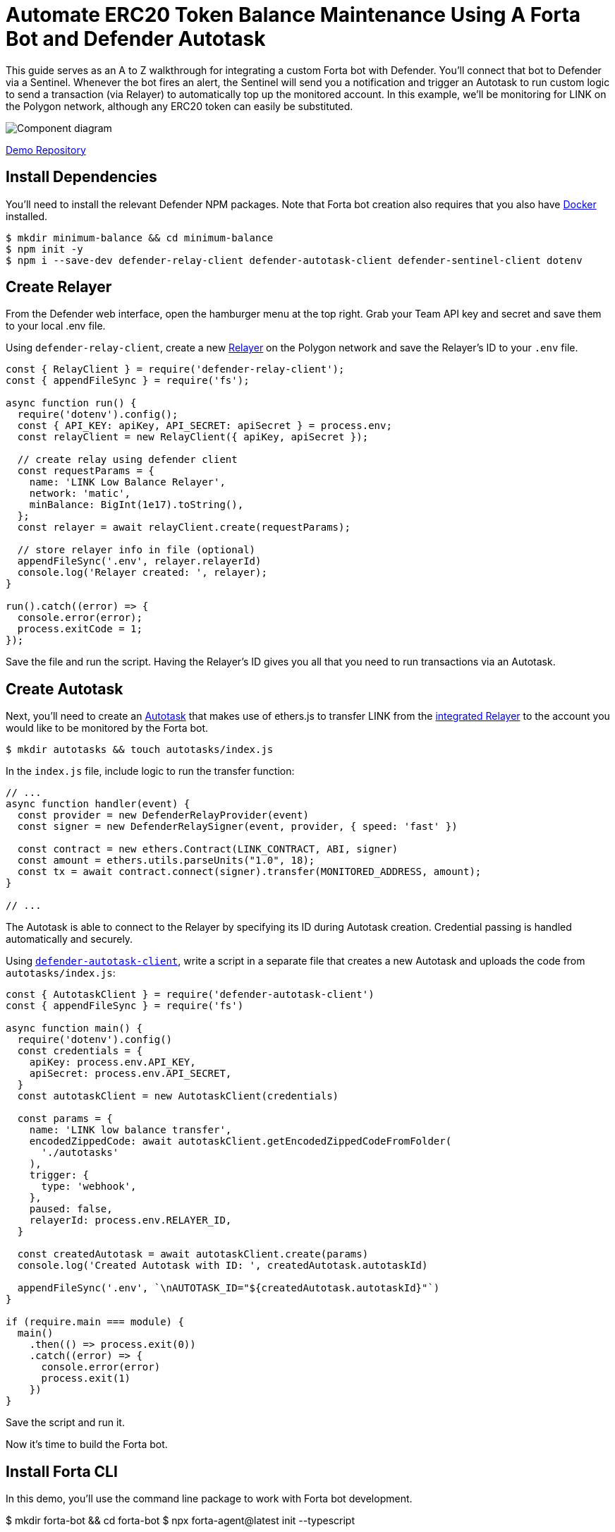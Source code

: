 # Automate ERC20 Token Balance Maintenance Using A Forta Bot and Defender Autotask 

This guide serves as an A to Z walkthrough for integrating a custom Forta bot with Defender. You'll connect that bot to Defender via a Sentinel. Whenever the bot fires an alert, the Sentinel will send you a notification and trigger an Autotask to run custom logic to send a transaction (via Relayer) to automatically top up the monitored account. In this example, we'll be monitoring for LINK on the Polygon network, although any ERC20 token can easily be substituted. 

image::guide-balance-automation-forta-sentinel.png[Component diagram]

https://github.com/offgridauthor/automate-balance-topping-demo[Demo Repository]

[[install-dependencies]]
== Install Dependencies

You'll need to install the relevant Defender NPM packages. Note that Forta bot creation also requires that you also have https://www.docker.com/get-started[Docker] installed.


```
$ mkdir minimum-balance && cd minimum-balance
$ npm init -y
$ npm i --save-dev defender-relay-client defender-autotask-client defender-sentinel-client dotenv
```

[[create-relayer]]
== Create Relayer

From the Defender web interface, open the hamburger menu at the top right. Grab your Team API key and secret and save them to your local .env file.

Using `defender-relay-client`, create a new https://docs.openzeppelin.com/defender/relay[Relayer] on the Polygon network and save the Relayer's ID to your `.env` file. 

```
const { RelayClient } = require('defender-relay-client');
const { appendFileSync } = require('fs');

async function run() {
  require('dotenv').config();
  const { API_KEY: apiKey, API_SECRET: apiSecret } = process.env;
  const relayClient = new RelayClient({ apiKey, apiSecret });

  // create relay using defender client
  const requestParams = {
    name: 'LINK Low Balance Relayer',
    network: 'matic',
    minBalance: BigInt(1e17).toString(),
  };
  const relayer = await relayClient.create(requestParams);
  
  // store relayer info in file (optional)
  appendFileSync('.env', relayer.relayerId)
  console.log('Relayer created: ', relayer);
}

run().catch((error) => {
  console.error(error);
  process.exitCode = 1;
});

```

Save the file and run the script. Having the Relayer's ID gives you all that you need to run transactions via an Autotask.

[[create-autotask]]
== Create Autotask

Next, you'll need to create an https://docs.openzeppelin.com/defender/autotasks[Autotask] that makes use of ethers.js to transfer LINK from the https://docs.openzeppelin.com/defender/autotasks#relayer-integration[integrated Relayer] to the account you would like to be monitored by the Forta bot.

```
$ mkdir autotasks && touch autotasks/index.js
```

In the `index.js` file, include logic to run the transfer function:

```
// ...
async function handler(event) {
  const provider = new DefenderRelayProvider(event)
  const signer = new DefenderRelaySigner(event, provider, { speed: 'fast' })

  const contract = new ethers.Contract(LINK_CONTRACT, ABI, signer)
  const amount = ethers.utils.parseUnits("1.0", 18);	
  const tx = await contract.connect(signer).transfer(MONITORED_ADDRESS, amount);
}

// ...
```

The Autotask is able to connect to the Relayer by specifying its ID during Autotask creation. Credential passing is handled automatically and securely.

Using https://www.npmjs.com/package/defender-autotask-client[`defender-autotask-client`], write a script in a separate file that creates a new Autotask and uploads the code from `autotasks/index.js`:

```
const { AutotaskClient } = require('defender-autotask-client')
const { appendFileSync } = require('fs')

async function main() {
  require('dotenv').config()
  const credentials = {
    apiKey: process.env.API_KEY,
    apiSecret: process.env.API_SECRET,
  }
  const autotaskClient = new AutotaskClient(credentials)

  const params = {
    name: 'LINK low balance transfer',
    encodedZippedCode: await autotaskClient.getEncodedZippedCodeFromFolder(
      './autotasks'
    ),
    trigger: {
      type: 'webhook',
    },
    paused: false,
    relayerId: process.env.RELAYER_ID,
  }

  const createdAutotask = await autotaskClient.create(params)
  console.log('Created Autotask with ID: ', createdAutotask.autotaskId)

  appendFileSync('.env', `\nAUTOTASK_ID="${createdAutotask.autotaskId}"`)
}

if (require.main === module) {
  main()
    .then(() => process.exit(0))
    .catch((error) => {
      console.error(error)
      process.exit(1)
    })
}
```

Save the script and run it. 

Now it's time to build the Forta bot.

[[install-forta-cli]]
== Install Forta CLI

In this demo, you'll use the command line package to work with Forta bot development. 

$ mkdir forta-bot && cd forta-bot
$ npx forta-agent@latest init --typescript

A keyfile will be generated in `~/.forta` that you'll encrypt with a password.

[[create-bot]]
== Create Bot

First, the `bignumber` package needs to be installed:

`$ npm install --save-dev bignumber`

In the `/src` directory, open the `agent.ts` file, replacing the starter code.

Export a handler method that checks whether the account balance has fallen below 0.1 LINK:

```
import BigNumber from 'bignumber.js'
import { 
  BlockEvent, 
  Finding, 
  HandleBlock, 
  FindingSeverity, 
  FindingType,
  getEthersProvider,
  ethers
} from 'forta-agent'

export const ABI = `[ { "constant": true, "inputs": [ { "name": "_owner", "type": "address" } ], "name": "balanceOf", "outputs": [ { "name": "balance", "type": "uint256" } ], "payable": false, "type": "function" } ]`
export const ACCOUNT = "[Your Account Address]" // The account you'd like to monitor
export const MIN_BALANCE = "100000000000000000" // 0.1 LINK
export const LINK = "0xb0897686c545045afc77cf20ec7a532e3120e0f1" //  LINK address on polygon

const ethersProvider = getEthersProvider()

function provideHandleBlock(ethersProvider: ethers.providers.JsonRpcProvider): HandleBlock {
  return async function handleBlock(blockEvent: BlockEvent) {
    // report finding if specified account balance falls below threshold
    const findings: Finding[] = []

    const erc20Contract = new ethers.Contract(LINK, ABI, ethersProvider)
    const accountBalance = new BigNumber((await erc20Contract.balanceOf(ACCOUNT, {blockTag:blockEvent.blockNumber})).toString())

    if (accountBalance.isGreaterThanOrEqualTo(MIN_BALANCE)) return findings

    findings.push(
      Finding.fromObject({
        name: "Minimum Account Balance",
        description: `Account balance (${accountBalance.toString()}) below threshold (${MIN_BALANCE})`,
        alertId: "FORTA-6",
        severity: FindingSeverity.Info,
        type: FindingType.Suspicious,
        metadata: {
          balance: accountBalance.toString()
        }
      }
    ))

    return findings
  }
}

export default {
  provideHandleBlock,
  handleBlock: provideHandleBlock(ethersProvider)
}
```

Edit `package.json`, giving your bot a unique name (in lowercase) and description, specifying the `chainId`.

```
{
  "name": "minimum-link-balance-polygon-example",
  "version": "0.0.1",
  "description": "Forta bot that reports whether an account has fallen below .1 LINK balance",
  "chainIds": [137],
  // ...
```

You can witness the bot's functionality using live blockchain data by running it locally, ensuring that you specify an account in the code with no LINK.

```
$ npx hardhat forta:run
```

[[deploy-bot]]
== Deploy Bot

Bot deployment can happen via the CLI, the app, or the Hardhat plugin.

Keep in mind that the account you're deploying it from needs to be funded with some MATIC.

```
$ npm run publish
```

This will build the agent image and push it to the remote repository.
After entering the password you created when installing forta-agent, you'll be given the agent ID and manifest.

```
❯ npm run publish

> minimum-link-balance-polygon-example@0.0.1 publish
> forta-agent publish

building agent image...
pushing agent image to repository...
✔ Enter password to decrypt keyfile UTC--2022-08-26T21:52:34.343Z--3c89fa18f6cb70585b5831970e6b0c067ae46598 … ********
pushing agent documentation to IPFS...
pushing agent manifest to IPFS...
adding agent to registry...
successfully added agent id 0xd6d29c1584801d5baa867c9edaf595e794be63d207758155f28bed8ffa98d472 with manifest QmSNSaNwbjcvi2SuX73pqzEUcTzb4zdXpjPRbiCzsBLKuo
```

Congratulations on deploying a Forta bot!

For convenience, save the agent ID to the `.env` file in your main project folder. You'll need it when creating a Sentinel that subscribes to this bot.

[[create-sentinel]]
== Create Forta Sentinel

Using the `sentinel-client` package, write a script that creates a Forta Sentinel connected to your Relayer and Autotask.

```
require('dotenv').config()
const { SentinelClient } = require('defender-sentinel-client')

const BOT = process.env.BOT_ID

async function main() {
  require('dotenv').config()
  const client = new SentinelClient({
    apiKey: process.env.API_KEY,
    apiSecret: process.env.API_SECRET,
  })

  const notificationChannels = await client.listNotificationChannels();
  const { notificationId, type } = notificationChannels[0];

  const requestParams = {
    type: 'FORTA',
    name: 'Low balance alert - trigger refill',
    agentIDs: [BOT],
    fortaConditions: {
      minimumScannerCount: 2, 
      severity: 1, // (unknown=0, info=1, low=2, medium=3, high=4, critical=5)
    },
    autotaskTrigger: process.env.AUTOTASK_ID,
    alertTimeoutMs: 120000,
    notificationChannels: [notificationChannels[0].notificationId],
  }

  const newSentinel = await client.create(requestParams)
  console.log(newSentinel)
}

main().catch((error) => {
  console.error(error)
  process.exitCode = 1
})
```

The Sentinel is configured to trigger a notification as well as an Autotask when the bot sends an alert. To prevent being triggered multiple times for the same low balance event, the `alertTimeoutMs` has been set. 

Run the script to create the Sentinel.

Congratulations! You can now experiment with this integration further by transfering LINK from the monitored account so that the balance drops below 0.1. Detecting this, the Forta bot will fire, causing the Sentinel to trigger the Autotask which runs the transfer function on the Relayer, refilling the monitored account. 

[[reference]]
== Reference

* https://docs.forta.network/en/latest/quickstart/[Forta quickstart guide]
* https://github.com/forta-network/forta-bot-examples[Example bots]
* https://github.com/arbitraryexecution/forta-bot-templates[Bot templates]
* https://docs.forta.network/en/latest/useful-libraries/[Forta bot libraries]
* https://www.npmjs.com/package/hardhat-forta[Hardhat plugin]
* https://docs.forta.network/en/latest/wizard/[Bot creation wizard]
